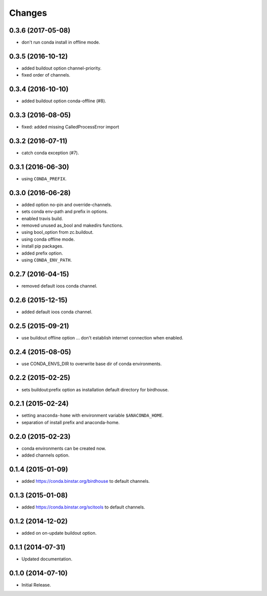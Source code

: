 Changes
*******

0.3.6 (2017-05-08)
==================

* don't run conda install in offline mode.

0.3.5 (2016-10-12)
==================

* added buildout option channel-priority.
* fixed order of channels.

0.3.4 (2016-10-10)
==================

* added buildout option conda-offline (#8).

0.3.3 (2016-08-05)
==================

* fixed: added missing CalledProcessError import

0.3.2 (2016-07-11)
==================

* catch conda exception (#7).

0.3.1 (2016-06-30)
==================

* using ``CONDA_PREFIX``.

0.3.0 (2016-06-28)
==================

* added option no-pin and override-channels.
* sets conda env-path and prefix in options. 
* enabled travis build.
* removed unused as_bool and makedirs functions.
* using bool_option from zc.buildout.
* using conda offline mode.
* install pip packages.
* added prefix option.
* using ``CONDA_ENV_PATH``.

0.2.7 (2016-04-15)
==================

* removed default ioos conda channel.

0.2.6 (2015-12-15)
==================

* added default ioos conda channel.

0.2.5 (2015-09-21)
==================

* use buildout offline option ... don't establish internet connection when enabled.

0.2.4 (2015-08-05)
==================

* use CONDA_ENVS_DIR to overwrite base dir of conda environments. 

0.2.2 (2015-02-25)
==================

* sets buildout:prefix option as installation default directory for birdhouse.

0.2.1 (2015-02-24)
==================

* setting ``anaconda-home`` with environment variable ``$ANACONDA_HOME``.
* separation of install prefix and anaconda-home.

0.2.0 (2015-02-23)
==================

* conda environments can be created now.
* added channels option.

0.1.4 (2015-01-09)
==================

* added https://conda.binstar.org/birdhouse to default channels.

0.1.3 (2015-01-08)
==================

* added https://conda.binstar.org/scitools to default channels.

0.1.2 (2014-12-02)
==================

* added on on-update buildout option. 

0.1.1 (2014-07-31)
==================

* Updated documentation.

0.1.0 (2014-07-10)
==================

* Initial Release.
